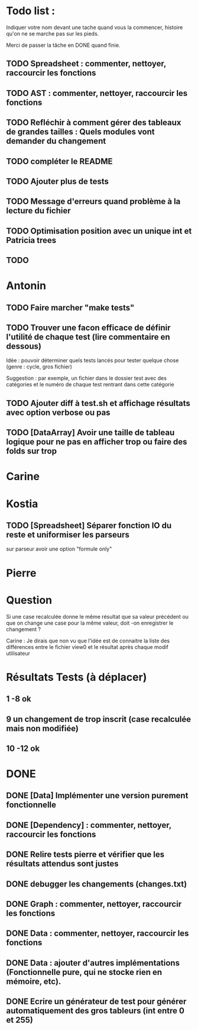 * Todo list :
Indiquer votre nom devant une tache quand vous la commencer, histoire
qu'on ne se marche pas sur les pieds.

Merci de passer la tâche en DONE quand finie.

** TODO Spreadsheet : commenter, nettoyer, raccourcir les fonctions
** TODO AST : commenter, nettoyer, raccourcir les fonctions
** TODO Refléchir à comment gérer des tableaux de grandes tailles : Quels modules vont demander du changement
** TODO compléter le README
** TODO Ajouter plus de tests
** TODO Message d'erreurs quand problème à la lecture du fichier
** TODO Optimisation position avec un unique int et Patricia trees
** TODO

* Antonin
** TODO Faire marcher "make tests"
** TODO Trouver une facon efficace de définir l'utilité de chaque test (lire commentaire en dessous)
Idée : pouvoir déterminer quels tests lancés pour tester quelque chose
(genre : cycle, gros fichier)

Suggestion : par exemple, un fichier dans le dossier test avec des
catégories et le numéro de chaque test rentrant dans cette catégorie

** TODO Ajouter diff à test.sh et affichage résultats avec option verbose ou pas
** TODO [DataArray] Avoir une taille de tableau logique pour ne pas en afficher trop ou faire des folds sur trop
* Carine
* Kostia
** TODO [Spreadsheet] Séparer fonction IO du reste et uniformiser les parseurs
  sur parseur avoir une option "formule only"

* Pierre

* Question
Si une case recalculée donne le même résultat que sa valeur précédent
ou que on change une case pour la même valeur, doit -on enregistrer le
changement ?

Carine : Je dirais que non vu que l'idée est de connaitre la liste des
différences entre le fichier view0 et le résultat après chaque modif
utilisateur



* Résultats Tests (à déplacer)
** 1 -8 ok
** 9 un changement de trop inscrit (case recalculée mais non modifiée)
** 10 -12 ok


* DONE
** DONE [Data] Implémenter une version purement fonctionnelle

** DONE [Dependency] : commenter, nettoyer, raccourcir les fonctions
** DONE Relire tests pierre et vérifier que les résultats attendus sont justes
** DONE debugger les changements (changes.txt)
** DONE Graph : commenter, nettoyer, raccourcir les fonctions
** DONE Data : commenter, nettoyer, raccourcir les fonctions
** DONE Data : ajouter d'autres implémentations (Fonctionnelle pure, qui ne stocke rien en mémoire, etc).
** DONE Ecrire un générateur de test pour générer automatiquement des gros tableurs (int entre 0 et 255)
